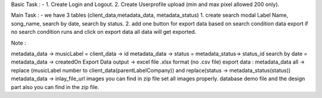Basic Task : -
1. Create Login and Logout.
2. Create Userprofile upload (min and max pixel allowed 200 only).

Main Task : -
we have 3 tables (client_data,metadata_data, metadata_status)
1. create search modal Label Name, song_name, search by date, search by status.
2. add one button for export data based on search condition data export if no search condition runs and click on export data all data will get exported.

Note : 

metadata_data -> musicLabel = client_data -> id
metadata_data -> status = metadata_status-> status_id
search by date = metadata_data -> createdOn 
Export Data output -> excel file .xlsx format (no .csv file)
export data : metadata_data all -> replace (musicLabel number to client_data(parentLabelCompany)) and replace(status -> metadata_status(status))
metadata_data -> inlay_file_url images you can find in zip file set all images properly.
database demo file and the design part also you can find in the zip file.
